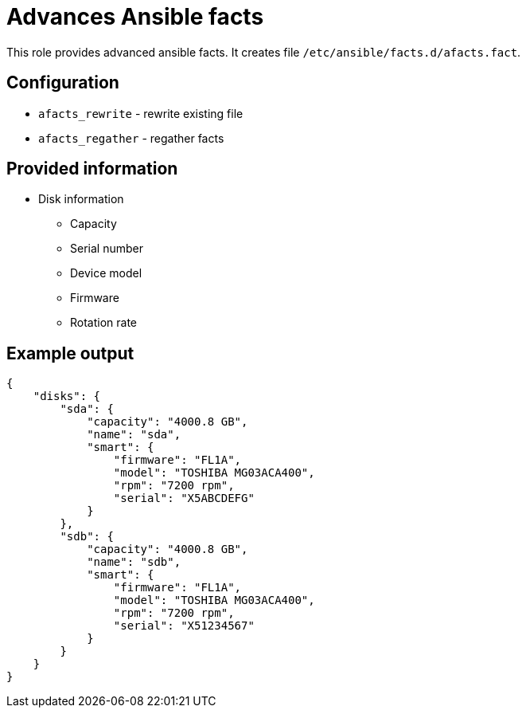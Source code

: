 = Advances Ansible facts

This role provides advanced ansible facts. It creates file `/etc/ansible/facts.d/afacts.fact`.

== Configuration

* `afacts_rewrite` - rewrite existing file
* `afacts_regather` - regather facts


== Provided information

* Disk information

** Capacity
** Serial number
** Device model
** Firmware
** Rotation rate

== Example output

----
{
    "disks": {
        "sda": {
            "capacity": "4000.8 GB",
            "name": "sda",
            "smart": {
                "firmware": "FL1A",
                "model": "TOSHIBA MG03ACA400",
                "rpm": "7200 rpm",
                "serial": "X5ABCDEFG"
            }
        },
        "sdb": {
            "capacity": "4000.8 GB",
            "name": "sdb",
            "smart": {
                "firmware": "FL1A",
                "model": "TOSHIBA MG03ACA400",
                "rpm": "7200 rpm",
                "serial": "X51234567"
            }
        }
    }
}
----
